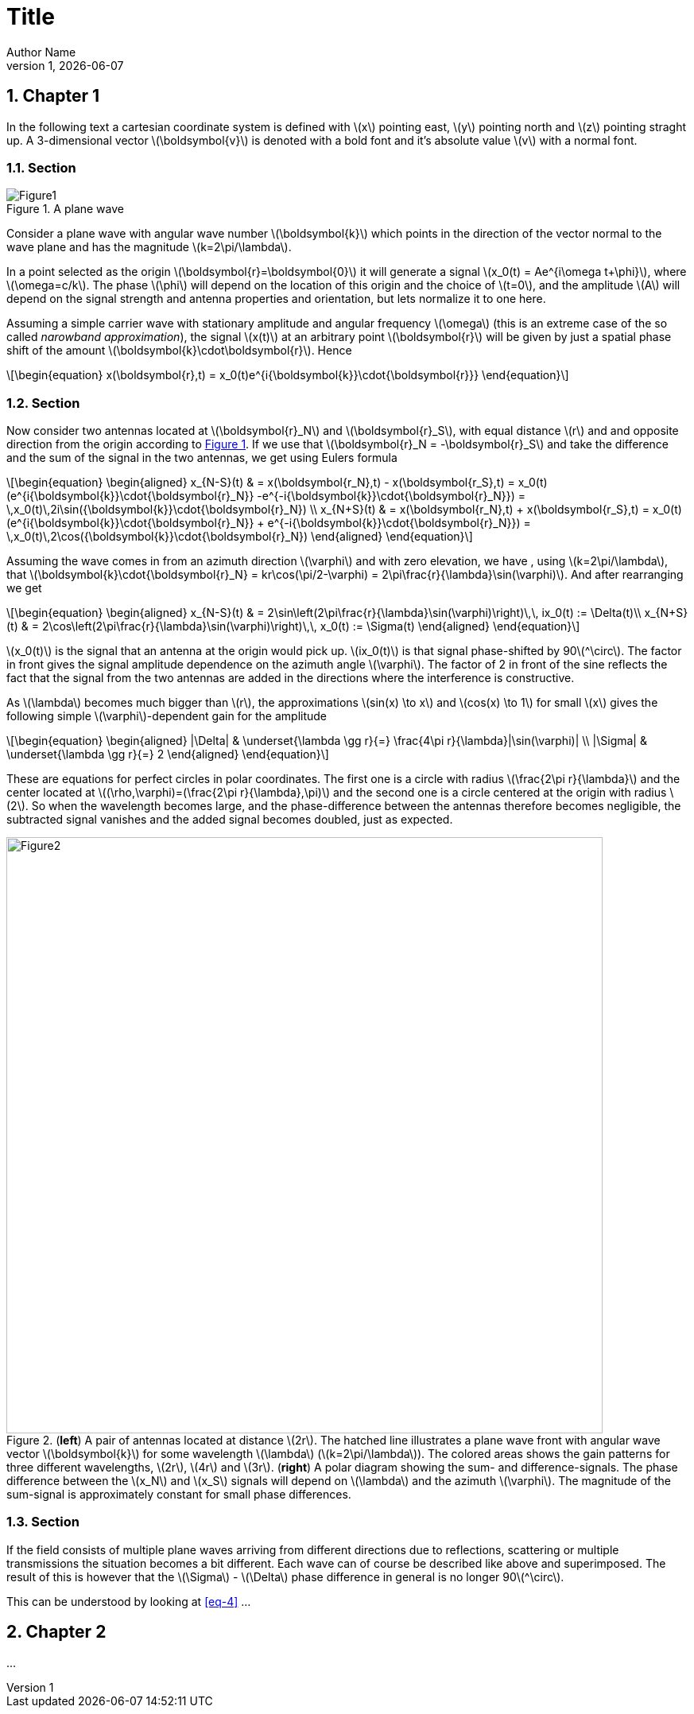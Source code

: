 = *Title*
Author Name
LPR1, {docdate}
:stem: latexmath
:eqnums:
:sectnums:
:xrefstyle: short
:figure-caption: Figure
:stylesheet: asciidoctor-default.css
:stylesdir: styles

[[sec:chapter1]]
== Chapter 1

In the following text a cartesian coordinate system is defined with latexmath:[x] pointing east, latexmath:[y] pointing north and latexmath:[z] pointing straght up. A 3-dimensional vector latexmath:[\boldsymbol{v}] is denoted with a bold font and it's absolute value latexmath:[v] with a normal font.  

[[sec:section1]]
=== Section

.A plane wave
[#img-figure1]
image::images/figure1.png[Figure1, align="center", float="right"]

Consider a plane wave with angular wave number latexmath:[\boldsymbol{k}] which points in the direction of the vector normal to the wave plane and has the magnitude latexmath:[k=2\pi/\lambda]. 

In a point selected as the origin latexmath:[\boldsymbol{r}=\boldsymbol{0}] it will generate a signal latexmath:[x_0(t) = Ae^{i\omega t+\phi}], where latexmath:[$\omega=c/k$]. The phase latexmath:[\phi] will depend on the location of this origin and the choice of latexmath:[t=0],  and the amplitude latexmath:[A] will depend on the signal strength and antenna properties and orientation, but lets normalize it to one here.

Assuming a simple carrier wave with stationary amplitude and angular frequency latexmath:[\omega] (this is an extreme case of the so called _narowband approximation_), the signal latexmath:[x(t)] at an arbitrary point latexmath:[\boldsymbol{r}] will be given by just a spatial phase shift of the amount latexmath:[\boldsymbol{k}\cdot\boldsymbol{r}]. Hence

[latexmath#eq-1]
++++
\begin{equation}
x(\boldsymbol{r},t) = x_0(t)e^{i{\boldsymbol{k}}\cdot{\boldsymbol{r}}}
\end{equation}
++++

[[sec:section2]]
=== Section

Now consider two antennas located at latexmath:[\boldsymbol{r}_N] and latexmath:[\boldsymbol{r}_S], with equal distance latexmath:[r] and and opposite direction from the origin according to <<img-figure1,>>. If we use that latexmath:[\boldsymbol{r}_N = -\boldsymbol{r}_S] and take the difference and the sum of the signal in the two antennas, we get using Eulers formula 

[latexmath#eq-2]
++++
\begin{equation}
\begin{aligned}
x_{N-S}(t) & = x(\boldsymbol{r_N},t) - x(\boldsymbol{r_S},t) = x_0(t)(e^{i{\boldsymbol{k}}\cdot{\boldsymbol{r}_N}} -e^{-i{\boldsymbol{k}}\cdot{\boldsymbol{r}_N}}) = \,x_0(t)\,2i\sin({\boldsymbol{k}}\cdot{\boldsymbol{r}_N}) \\
x_{N+S}(t) & = x(\boldsymbol{r_N},t) + x(\boldsymbol{r_S},t) = x_0(t)(e^{i{\boldsymbol{k}}\cdot{\boldsymbol{r}_N}} + e^{-i{\boldsymbol{k}}\cdot{\boldsymbol{r}_N}}) = \,x_0(t)\,2\cos({\boldsymbol{k}}\cdot{\boldsymbol{r}_N})
\end{aligned}
\end{equation}
++++

Assuming the wave comes in from an azimuth direction latexmath:[\varphi] and with zero elevation, we have , using latexmath:[k=2\pi/\lambda], that latexmath:[\boldsymbol{k}\cdot{\boldsymbol{r}_N} = kr\cos(\pi/2-\varphi) = 2\pi\frac{r}{\lambda}\sin(\varphi)]. And after rearranging we get

[latexmath#eq-3]
++++
\begin{equation}
\begin{aligned}
x_{N-S}(t) & = 2\sin\left(2\pi\frac{r}{\lambda}\sin(\varphi)\right)\,\, ix_0(t) := \Delta(t)\\
x_{N+S}(t) & = 2\cos\left(2\pi\frac{r}{\lambda}\sin(\varphi)\right)\,\, x_0(t) := \Sigma(t)
\end{aligned}
\end{equation}
++++

latexmath:[x_0(t)] is the signal that an antenna at the origin would pick up. latexmath:[ix_0(t)] is  that signal phase-shifted by 90latexmath:[^\circ]. The factor in front gives the signal amplitude dependence on the azimuth angle latexmath:[\varphi]. The factor of 2 in front of the sine reflects the fact that the signal from the two antennas are added in the directions where the interference is constructive.

As latexmath:[\lambda] becomes much bigger than latexmath:[r], the approximations latexmath:[sin(x) \to x] and latexmath:[cos(x) \to 1] for small latexmath:[x] gives the following simple latexmath:[\varphi]-dependent gain for the amplitude

[latexmath#eq-4]
++++
\begin{equation}
\begin{aligned}
|\Delta| & \underset{\lambda \gg r}{=} \frac{4\pi r}{\lambda}|\sin(\varphi)| \\
|\Sigma| & \underset{\lambda \gg r}{=} 2
\end{aligned}
\end{equation}
++++

These are equations for perfect circles in polar coordinates. The first one is a circle with radius latexmath:[\frac{2\pi r}{\lambda}] and the center located at latexmath:[(\rho,\varphi)=(\frac{2\pi r}{\lambda},\pi)] and the second one is a circle centered at the origin with radius latexmath:[2]. So when the wavelength becomes large, and the phase-difference between the antennas therefore becomes negligible, the subtracted signal vanishes and the added signal becomes doubled, just as expected.

.(*left*) A pair of antennas located at distance latexmath:[2r]. The hatched line illustrates a plane wave front with angular wave vector latexmath:[\boldsymbol{k}] for some wavelength latexmath:[\lambda] (latexmath:[k=2\pi/\lambda]). The colored areas shows the gain patterns for three different wavelengths, latexmath:[2r], latexmath:[4r] and latexmath:[3r]. (*right*) A polar diagram showing the sum- and difference-signals. The phase difference between the latexmath:[x_N] and latexmath:[x_S] signals will depend on latexmath:[\lambda] and the azimuth latexmath:[\varphi]. The magnitude of the sum-signal is approximately constant for small phase differences.  
[#img-figure2]
image::images/figure2.png[Figure2, align="center", width="750"]

[[sec:section3]]
=== Section

If the field consists of multiple plane waves arriving from different directions due to reflections, scattering or multiple transmissions the situation becomes a bit different. Each wave can of course be described like above and superimposed. The result of this is however that the latexmath:[\Sigma] - latexmath:[\Delta] phase difference in general is no longer 90latexmath:[^\circ]. 

This can be understood by looking at <<eq-4,>> ... 

[[sec:chapter2]]
== Chapter 2
...
